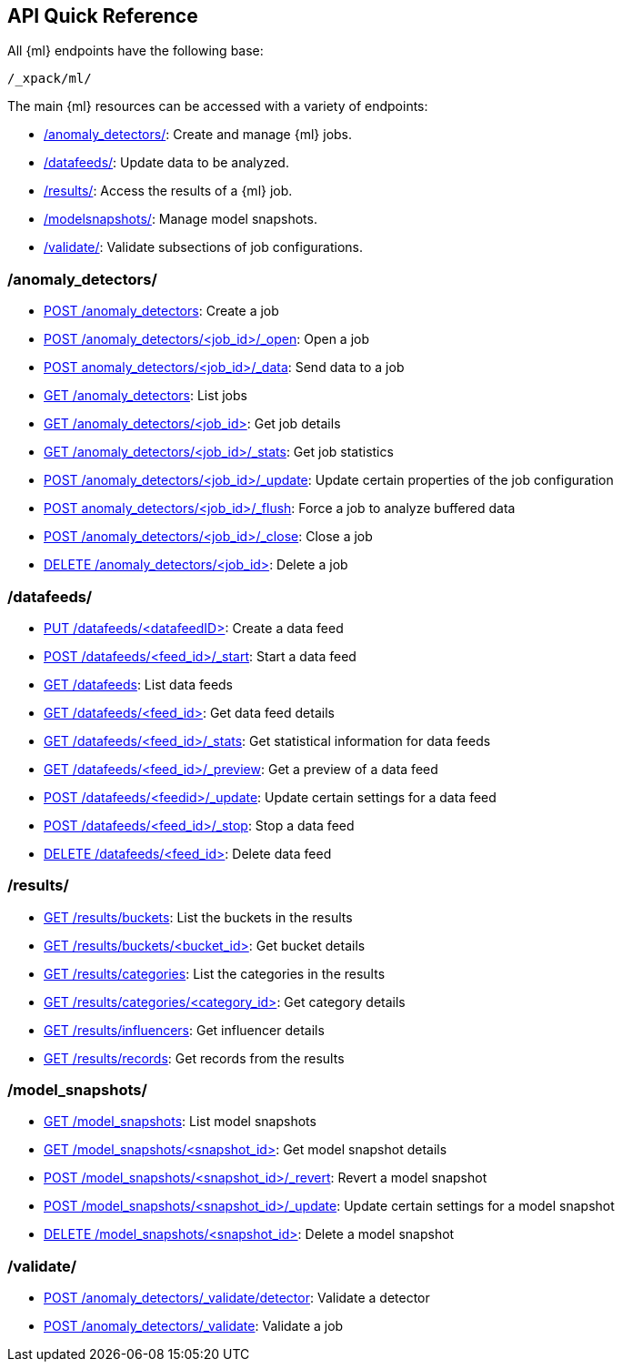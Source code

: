 [[ml-api-quickref]]
== API Quick Reference

All {ml} endpoints have the following base:

[source,js]
----
/_xpack/ml/
----

The main {ml} resources can be accessed with a variety of endpoints:

* <<ml-api-jobs,+/anomaly_detectors/+>>: Create and manage {ml} jobs.
* <<ml-api-datafeeds,+/datafeeds/+>>: Update data to be analyzed.
* <<ml-api-results,+/results/+>>: Access the results of a {ml} job.
* <<ml-api-snapshots,+/modelsnapshots/+>>: Manage model snapshots.
* <<ml-api-validate,+/validate/+>>: Validate subsections of job configurations.

[float]
[[ml-api-jobs]]
=== /anomaly_detectors/

* <<ml-put-job,POST /anomaly_detectors>>: Create a job
* <<ml-open-job,POST /anomaly_detectors/<job_id>/_open>>: Open a job
* <<ml-post-data,POST anomaly_detectors/<job_id>/_data>>: Send data to a job
* <<ml-get-job,GET /anomaly_detectors>>: List jobs
* <<ml-get-job,GET /anomaly_detectors/<job_id+++>+++>>: Get job details
* <<ml-get-job-stats,GET /anomaly_detectors/<job_id>/_stats>>: Get job statistics
* <<ml-update-job,POST /anomaly_detectors/<job_id>/_update>>: Update certain properties of the job configuration
* <<ml-flush-job,POST anomaly_detectors/<job_id>/_flush>>: Force a job to analyze buffered data
* <<ml-close-job,POST /anomaly_detectors/<job_id>/_close>>: Close a job
* <<ml-delete-job,DELETE /anomaly_detectors/<job_id+++>+++>>: Delete a job

[float]
[[ml-api-datafeeds]]
=== /datafeeds/

* <<ml-put-datafeed,PUT /datafeeds/<datafeedID+++>+++>>: Create a data feed
* <<ml-start-datafeed,POST /datafeeds/<feed_id>/_start>>: Start a data feed
* <<ml-get-datafeed,GET /datafeeds>>: List data feeds
* <<ml-get-datafeed,GET /datafeeds/<feed_id+++>+++>>: Get data feed details
* <<ml-get-datafeed-stats,GET /datafeeds/<feed_id>/_stats>>: Get statistical information for data feeds
* <<ml-preview-datafeed,GET /datafeeds/<feed_id>/_preview>>: Get a preview of a data feed
* <<ml-update-datafeed,POST /datafeeds/<feedid>/_update>>: Update certain settings for a data feed
* <<ml-stop-datafeed,POST /datafeeds/<feed_id>/_stop>>: Stop a data feed
* <<ml-delete-datafeed,DELETE /datafeeds/<feed_id+++>+++>>: Delete data feed

[float]
[[ml-api-results]]
=== /results/

* <<ml-get-bucket,GET /results/buckets>>: List the buckets in the results
* <<ml-get-bucket,GET /results/buckets/<bucket_id+++>+++>>: Get bucket details
* <<ml-get-category,GET /results/categories>>: List the categories in the results
* <<ml-get-category,GET /results/categories/<category_id+++>+++>>: Get category details
* <<ml-get-influencer,GET /results/influencers>>: Get influencer details
* <<ml-get-record,GET /results/records>>: Get records from the results

[float]
[[ml-api-snapshots]]
=== /model_snapshots/

* <<ml-get-snapshot,GET /model_snapshots>>: List model snapshots
* <<ml-get-snapshot,GET /model_snapshots/<snapshot_id+++>+++>>: Get model snapshot details
* <<ml-revert-snapshot,POST /model_snapshots/<snapshot_id>/_revert>>: Revert a model snapshot
* <<ml-update-snapshot,POST /model_snapshots/<snapshot_id>/_update>>: Update certain settings for a model snapshot
* <<ml-delete-snapshot,DELETE /model_snapshots/<snapshot_id+++>+++>>: Delete a model snapshot

[float]
[[ml-api-validate]]
=== /validate/

* <<ml-valid-detector,POST /anomaly_detectors/_validate/detector>>: Validate a detector
* <<ml-valid-job, POST /anomaly_detectors/_validate>>: Validate a job
//[float]
//== Where to Go Next

//<<ml-getting-started, Getting Started>> :: Enable machine learning and start
//discovering anomalies in your data.

//[float]
//== Have Comments, Questions, or Feedback?

//Head over to our {forum}[Graph Discussion Forum] to share your experience, questions, and
//suggestions.
